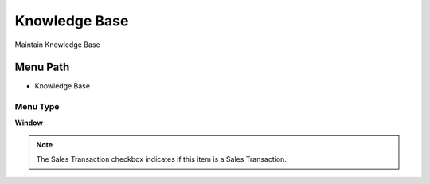 
.. _functional-guide/menu/menu-knowledge-base:

==============
Knowledge Base
==============

Maintain Knowledge Base

Menu Path
=========


* Knowledge Base

Menu Type
---------
\ **Window**\ 

.. note::
    The Sales Transaction checkbox indicates if this item is a Sales Transaction.


.. seealso::
    :ref:`functional-guide/window/window-knowledge-base`
